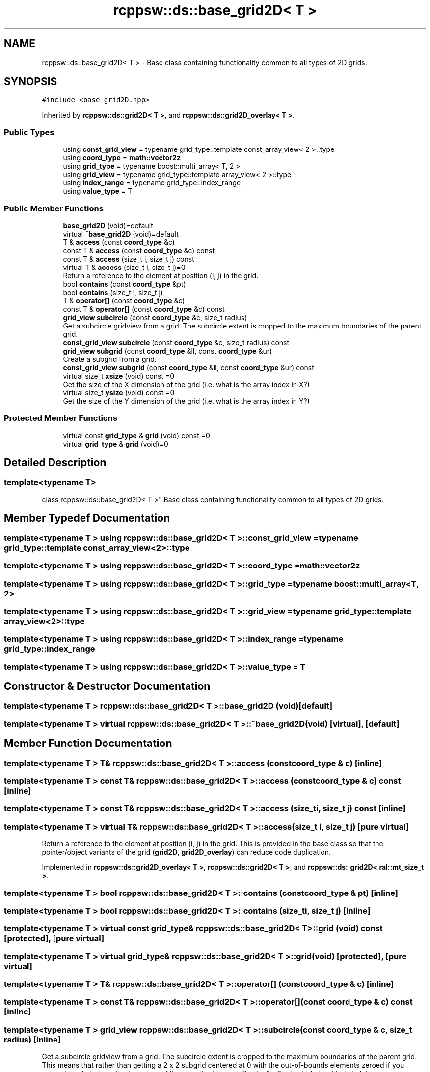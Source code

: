 .TH "rcppsw::ds::base_grid2D< T >" 3 "Sat Feb 5 2022" "RCPPSW" \" -*- nroff -*-
.ad l
.nh
.SH NAME
rcppsw::ds::base_grid2D< T > \- Base class containing functionality common to all types of 2D grids\&.  

.SH SYNOPSIS
.br
.PP
.PP
\fC#include <base_grid2D\&.hpp>\fP
.PP
Inherited by \fBrcppsw::ds::grid2D< T >\fP, and \fBrcppsw::ds::grid2D_overlay< T >\fP\&.
.SS "Public Types"

.in +1c
.ti -1c
.RI "using \fBconst_grid_view\fP = typename grid_type::template const_array_view< 2 >::type"
.br
.ti -1c
.RI "using \fBcoord_type\fP = \fBmath::vector2z\fP"
.br
.ti -1c
.RI "using \fBgrid_type\fP = typename boost::multi_array< T, 2 >"
.br
.ti -1c
.RI "using \fBgrid_view\fP = typename grid_type::template array_view< 2 >::type"
.br
.ti -1c
.RI "using \fBindex_range\fP = typename grid_type::index_range"
.br
.ti -1c
.RI "using \fBvalue_type\fP = T"
.br
.in -1c
.SS "Public Member Functions"

.in +1c
.ti -1c
.RI "\fBbase_grid2D\fP (void)=default"
.br
.ti -1c
.RI "virtual \fB~base_grid2D\fP (void)=default"
.br
.ti -1c
.RI "T & \fBaccess\fP (const \fBcoord_type\fP &c)"
.br
.ti -1c
.RI "const T & \fBaccess\fP (const \fBcoord_type\fP &c) const"
.br
.ti -1c
.RI "const T & \fBaccess\fP (size_t i, size_t j) const"
.br
.ti -1c
.RI "virtual T & \fBaccess\fP (size_t i, size_t j)=0"
.br
.RI "Return a reference to the element at position (i, j) in the grid\&. "
.ti -1c
.RI "bool \fBcontains\fP (const \fBcoord_type\fP &pt)"
.br
.ti -1c
.RI "bool \fBcontains\fP (size_t i, size_t j)"
.br
.ti -1c
.RI "T & \fBoperator[]\fP (const \fBcoord_type\fP &c)"
.br
.ti -1c
.RI "const T & \fBoperator[]\fP (const \fBcoord_type\fP &c) const"
.br
.ti -1c
.RI "\fBgrid_view\fP \fBsubcircle\fP (const \fBcoord_type\fP &c, size_t radius)"
.br
.RI "Get a subcircle gridview from a grid\&. The subcircle extent is cropped to the maximum boundaries of the parent grid\&. "
.ti -1c
.RI "\fBconst_grid_view\fP \fBsubcircle\fP (const \fBcoord_type\fP &c, size_t radius) const"
.br
.ti -1c
.RI "\fBgrid_view\fP \fBsubgrid\fP (const \fBcoord_type\fP &ll, const \fBcoord_type\fP &ur)"
.br
.RI "Create a subgrid from a grid\&. "
.ti -1c
.RI "\fBconst_grid_view\fP \fBsubgrid\fP (const \fBcoord_type\fP &ll, const \fBcoord_type\fP &ur) const"
.br
.ti -1c
.RI "virtual size_t \fBxsize\fP (void) const =0"
.br
.RI "Get the size of the X dimension of the grid (i\&.e\&. what is the array index in X?) "
.ti -1c
.RI "virtual size_t \fBysize\fP (void) const =0"
.br
.RI "Get the size of the Y dimension of the grid (i\&.e\&. what is the array index in Y?) "
.in -1c
.SS "Protected Member Functions"

.in +1c
.ti -1c
.RI "virtual const \fBgrid_type\fP & \fBgrid\fP (void) const =0"
.br
.ti -1c
.RI "virtual \fBgrid_type\fP & \fBgrid\fP (void)=0"
.br
.in -1c
.SH "Detailed Description"
.PP 

.SS "template<typename T>
.br
class rcppsw::ds::base_grid2D< T >"
Base class containing functionality common to all types of 2D grids\&. 
.SH "Member Typedef Documentation"
.PP 
.SS "template<typename T > using \fBrcppsw::ds::base_grid2D\fP< T >::\fBconst_grid_view\fP =  typename grid_type::template const_array_view<2>::type"

.SS "template<typename T > using \fBrcppsw::ds::base_grid2D\fP< T >::\fBcoord_type\fP =  \fBmath::vector2z\fP"

.SS "template<typename T > using \fBrcppsw::ds::base_grid2D\fP< T >::\fBgrid_type\fP =  typename boost::multi_array<T, 2>"

.SS "template<typename T > using \fBrcppsw::ds::base_grid2D\fP< T >::\fBgrid_view\fP =  typename grid_type::template array_view<2>::type"

.SS "template<typename T > using \fBrcppsw::ds::base_grid2D\fP< T >::\fBindex_range\fP =  typename grid_type::index_range"

.SS "template<typename T > using \fBrcppsw::ds::base_grid2D\fP< T >::\fBvalue_type\fP =  T"

.SH "Constructor & Destructor Documentation"
.PP 
.SS "template<typename T > \fBrcppsw::ds::base_grid2D\fP< T >::\fBbase_grid2D\fP (void)\fC [default]\fP"

.SS "template<typename T > virtual \fBrcppsw::ds::base_grid2D\fP< T >::~\fBbase_grid2D\fP (void)\fC [virtual]\fP, \fC [default]\fP"

.SH "Member Function Documentation"
.PP 
.SS "template<typename T > T& \fBrcppsw::ds::base_grid2D\fP< T >::access (const \fBcoord_type\fP & c)\fC [inline]\fP"

.SS "template<typename T > const T& \fBrcppsw::ds::base_grid2D\fP< T >::access (const \fBcoord_type\fP & c) const\fC [inline]\fP"

.SS "template<typename T > const T& \fBrcppsw::ds::base_grid2D\fP< T >::access (size_t i, size_t j) const\fC [inline]\fP"

.SS "template<typename T > virtual T& \fBrcppsw::ds::base_grid2D\fP< T >::access (size_t i, size_t j)\fC [pure virtual]\fP"

.PP
Return a reference to the element at position (i, j) in the grid\&. This is provided in the base class so that the pointer/object variants of the grid (\fBgrid2D\fP, \fBgrid2D_overlay\fP) can reduce code duplication\&. 
.PP
Implemented in \fBrcppsw::ds::grid2D_overlay< T >\fP, \fBrcppsw::ds::grid2D< T >\fP, and \fBrcppsw::ds::grid2D< ral::mt_size_t >\fP\&.
.SS "template<typename T > bool \fBrcppsw::ds::base_grid2D\fP< T >::contains (const \fBcoord_type\fP & pt)\fC [inline]\fP"

.SS "template<typename T > bool \fBrcppsw::ds::base_grid2D\fP< T >::contains (size_t i, size_t j)\fC [inline]\fP"

.SS "template<typename T > virtual const \fBgrid_type\fP& \fBrcppsw::ds::base_grid2D\fP< T >::grid (void) const\fC [protected]\fP, \fC [pure virtual]\fP"

.SS "template<typename T > virtual \fBgrid_type\fP& \fBrcppsw::ds::base_grid2D\fP< T >::grid (void)\fC [protected]\fP, \fC [pure virtual]\fP"

.SS "template<typename T > T& \fBrcppsw::ds::base_grid2D\fP< T >::operator[] (const \fBcoord_type\fP & c)\fC [inline]\fP"

.SS "template<typename T > const T& \fBrcppsw::ds::base_grid2D\fP< T >::operator[] (const \fBcoord_type\fP & c) const\fC [inline]\fP"

.SS "template<typename T > \fBgrid_view\fP \fBrcppsw::ds::base_grid2D\fP< T >::subcircle (const \fBcoord_type\fP & c, size_t radius)\fC [inline]\fP"

.PP
Get a subcircle gridview from a grid\&. The subcircle extent is cropped to the maximum boundaries of the parent grid\&. This means that rather than getting a 2 x 2 subgrid centered at 0 with the out-of-bounds elements zeroed if you request a subcircle on the boundary of the overall grid, you will get a 1 x 2 subgrid (a lopsided circle)\&.
.PP
\fBParameters\fP
.RS 4
\fIc\fP Coordinates of center of subcircle\&. 
.br
\fIradius\fP Radius of subcircle\&.
.RE
.PP
\fBReturns\fP
.RS 4
The subcircle (closed interval)\&. 
.RE
.PP

.SS "template<typename T > \fBconst_grid_view\fP \fBrcppsw::ds::base_grid2D\fP< T >::subcircle (const \fBcoord_type\fP & c, size_t radius) const\fC [inline]\fP"

.SS "template<typename T > \fBgrid_view\fP \fBrcppsw::ds::base_grid2D\fP< T >::subgrid (const \fBcoord_type\fP & ll, const \fBcoord_type\fP & ur)\fC [inline]\fP"

.PP
Create a subgrid from a grid\&. 
.PP
\fBParameters\fP
.RS 4
\fIll\fP Lower left of the subgrid, inclusive\&. 
.br
\fIur\fP Upper right of the subgrid, inclusive\&.
.RE
.PP
\fBReturns\fP
.RS 4
The subgrid (closed interval)\&. 
.RE
.PP

.SS "template<typename T > \fBconst_grid_view\fP \fBrcppsw::ds::base_grid2D\fP< T >::subgrid (const \fBcoord_type\fP & ll, const \fBcoord_type\fP & ur) const\fC [inline]\fP"

.SS "template<typename T > virtual size_t \fBrcppsw::ds::base_grid2D\fP< T >::xsize (void) const\fC [pure virtual]\fP"

.PP
Get the size of the X dimension of the grid (i\&.e\&. what is the array index in X?) 
.PP
Implemented in \fBrcppsw::ds::grid2D< T >\fP, and \fBrcppsw::ds::grid2D< ral::mt_size_t >\fP\&.
.SS "template<typename T > virtual size_t \fBrcppsw::ds::base_grid2D\fP< T >::ysize (void) const\fC [pure virtual]\fP"

.PP
Get the size of the Y dimension of the grid (i\&.e\&. what is the array index in Y?) 
.PP
Implemented in \fBrcppsw::ds::grid2D< T >\fP, and \fBrcppsw::ds::grid2D< ral::mt_size_t >\fP\&.

.SH "Author"
.PP 
Generated automatically by Doxygen for RCPPSW from the source code\&.
